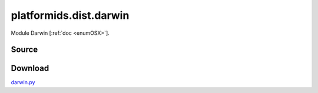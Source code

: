 .. _DIST_MODULE_DARWIN:

platformids.dist.darwin
=======================
Module Darwin \[:ref:`doc <enumOSX>`].

Source
------


.. literalincludewrap:: _static/dist/darwin.py
   :language: python
   :linenos:

Download
--------
`darwin.py <../_static/dist/darwin.py>`_

